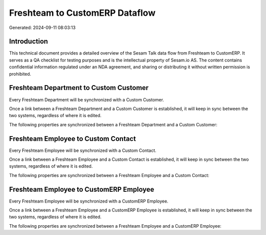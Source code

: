 ===============================
Freshteam to CustomERP Dataflow
===============================

Generated: 2024-09-11 08:03:13

Introduction
------------

This technical document provides a detailed overview of the Sesam Talk data flow from Freshteam to CustomERP. It serves as a QA checklist for testing purposes and is the intellectual property of Sesam.io AS. The content contains confidential information regulated under an NDA agreement, and sharing or distributing it without written permission is prohibited.

Freshteam Department to Custom Customer
---------------------------------------
Every Freshteam Department will be synchronized with a Custom Customer.

Once a link between a Freshteam Department and a Custom Customer is established, it will keep in sync between the two systems, regardless of where it is edited.

The following properties are synchronized between a Freshteam Department and a Custom Customer:

.. list-table::
   :header-rows: 1

   * - Freshteam Department Property
     - Custom Customer Property
     - Custom Data Type


Freshteam Employee to Custom Contact
------------------------------------
Every Freshteam Employee will be synchronized with a Custom Contact.

Once a link between a Freshteam Employee and a Custom Contact is established, it will keep in sync between the two systems, regardless of where it is edited.

The following properties are synchronized between a Freshteam Employee and a Custom Contact:

.. list-table::
   :header-rows: 1

   * - Freshteam Employee Property
     - Custom Contact Property
     - Custom Data Type


Freshteam Employee to CustomERP Employee
----------------------------------------
Every Freshteam Employee will be synchronized with a CustomERP Employee.

Once a link between a Freshteam Employee and a CustomERP Employee is established, it will keep in sync between the two systems, regardless of where it is edited.

The following properties are synchronized between a Freshteam Employee and a CustomERP Employee:

.. list-table::
   :header-rows: 1

   * - Freshteam Employee Property
     - CustomERP Employee Property
     - CustomERP Data Type

